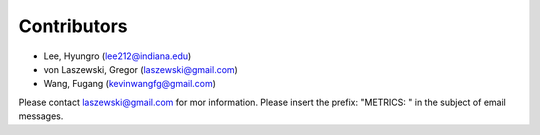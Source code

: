Contributors
============

* Lee, Hyungro (lee212@indiana.edu)   
* von Laszewski, Gregor (laszewski@gmail.com)
* Wang, Fugang (kevinwangfg@gmail.com)

Please contact laszewski@gmail.com for mor information. Please insert
the prefix: "METRICS: " in the subject of email messages.
